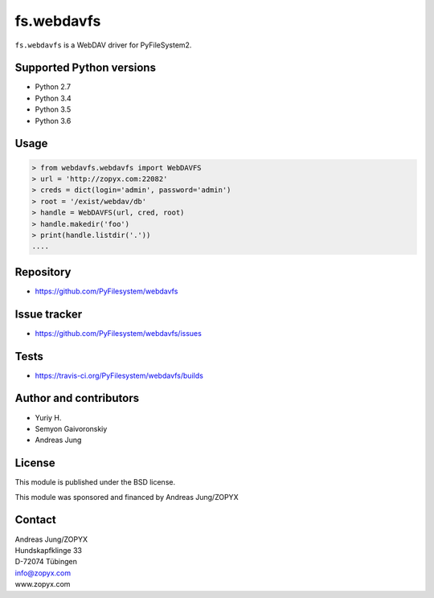 fs.webdavfs
===========

``fs.webdavfs`` is a WebDAV driver for PyFileSystem2.


Supported Python versions
-------------------------

- Python 2.7
- Python 3.4
- Python 3.5
- Python 3.6

Usage
-----

.. code:: python

    > from webdavfs.webdavfs import WebDAVFS
    > url = 'http://zopyx.com:22082'
    > creds = dict(login='admin', password='admin')
    > root = '/exist/webdav/db'
    > handle = WebDAVFS(url, cred, root)
    > handle.makedir('foo')
    > print(handle.listdir('.'))
    ....

Repository
----------

- https://github.com/PyFilesystem/webdavfs

Issue tracker
-------------

- https://github.com/PyFilesystem/webdavfs/issues

Tests
-----

- https://travis-ci.org/PyFilesystem/webdavfs/builds

Author and contributors
-----------------------

- Yuriy H.
- Semyon Gaivoronskiy
- Andreas Jung


License
-------

This module is published under the BSD license.

This module was sponsored and financed by Andreas Jung/ZOPYX


Contact
-------

| Andreas Jung/ZOPYX
| Hundskapfklinge 33
| D-72074 Tübingen
| info@zopyx.com
| www.zopyx.com

